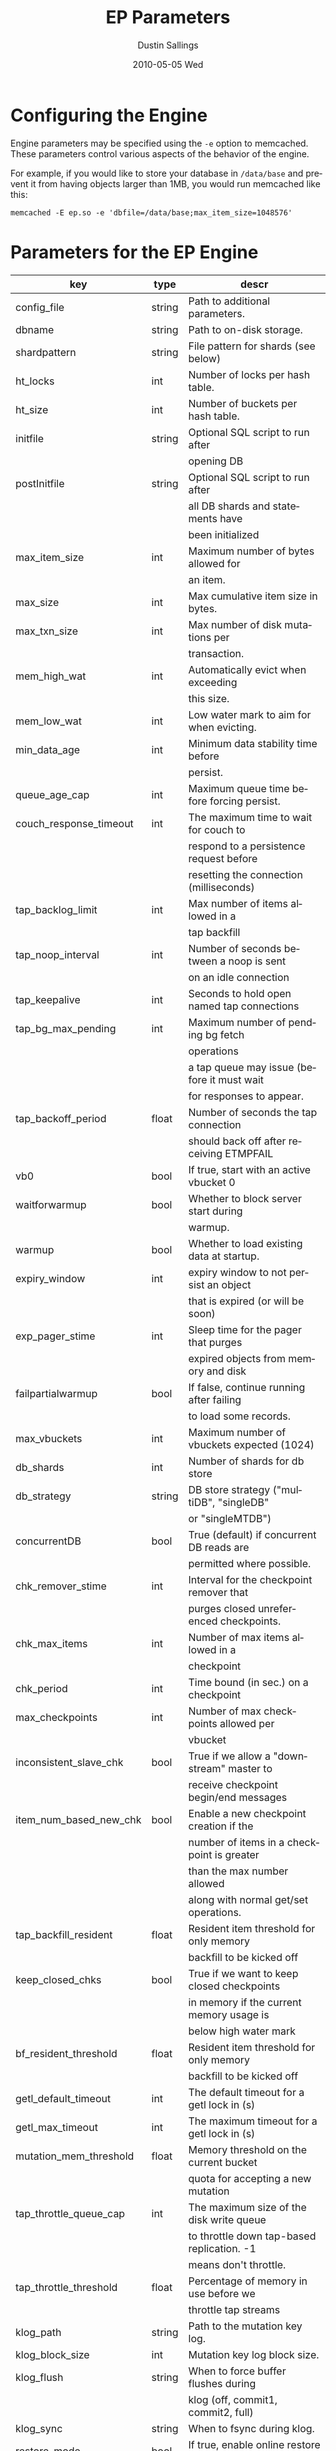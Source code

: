 #+TITLE:     EP Parameters
#+AUTHOR:    Dustin Sallings
#+EMAIL:     dustin@spy.net
#+DATE:      2010-05-05 Wed
#+DESCRIPTION:
#+LANGUAGE:  en
#+OPTIONS:   H:3 num:t toc:t \n:nil @:t ::t |:t ^:nil -:t f:t *:t <:t
#+OPTIONS:   TeX:t LaTeX:nil skip:nil d:nil todo:t pri:nil tags:not-in-toc
#+INFOJS_OPT: view:nil toc:nil ltoc:t mouse:underline buttons:0 path:http://orgmode.org/org-info.js
#+EXPORT_SELECT_TAGS: export
#+EXPORT_EXCLUDE_TAGS: noexport

* Configuring the Engine

Engine parameters may be specified using the =-e= option to
memcached.  These parameters control various aspects of the behavior
of the engine.

For example, if you would like to store your database in =/data/base=
and prevent it from having objects larger than 1MB, you would run
memcached like this:

: memcached -E ep.so -e 'dbfile=/data/base;max_item_size=1048576'

* Parameters for the EP Engine

| key                    | type   | descr                                      |
|------------------------+--------+--------------------------------------------|
| config_file            | string | Path to additional parameters.             |
| dbname                 | string | Path to on-disk storage.                   |
| shardpattern           | string | File pattern for shards (see below)        |
| ht_locks               | int    | Number of locks per hash table.            |
| ht_size                | int    | Number of buckets per hash table.          |
| initfile               | string | Optional SQL script to run after           |
|                        |        | opening DB                                 |
| postInitfile           | string | Optional SQL script to run after           |
|                        |        | all DB shards and statements have          |
|                        |        | been initialized                           |
| max_item_size          | int    | Maximum number of bytes allowed for        |
|                        |        | an item.                                   |
| max_size               | int    | Max cumulative item size in bytes.         |
| max_txn_size           | int    | Max number of disk mutations per           |
|                        |        | transaction.                               |
| mem_high_wat           | int    | Automatically evict when exceeding         |
|                        |        | this size.                                 |
| mem_low_wat            | int    | Low water mark to aim for when evicting.   |
| min_data_age           | int    | Minimum data stability time before         |
|                        |        | persist.                                   |
| queue_age_cap          | int    | Maximum queue time before forcing persist. |
| couch_response_timeout | int    | The maximum time to wait for couch to      |
|                        |        | respond to a persistence request before    |
|                        |        | resetting the connection (milliseconds)    |
| tap_backlog_limit      | int    | Max number of items allowed in a           |
|                        |        | tap backfill                               |
| tap_noop_interval      | int    | Number of seconds between a noop is sent   |
|                        |        | on an idle connection                      |
| tap_keepalive          | int    | Seconds to hold open named tap connections |
| tap_bg_max_pending     | int    | Maximum number of pending bg fetch         |
|                        |        | operations                                 |
|                        |        | a tap queue may issue (before it must wait |
|                        |        | for responses to appear.                   |
| tap_backoff_period     | float  | Number of seconds the tap connection       |
|                        |        | should back off after receiving ETMPFAIL   |
| vb0                    | bool   | If true, start with an active vbucket 0    |
| waitforwarmup          | bool   | Whether to block server start during       |
|                        |        | warmup.                                    |
| warmup                 | bool   | Whether to load existing data at startup.  |
| expiry_window          | int    | expiry window to not persist an object     |
|                        |        | that is expired (or will be soon)          |
| exp_pager_stime        | int    | Sleep time for the pager that purges       |
|                        |        | expired objects from memory and disk       |
| failpartialwarmup      | bool   | If false, continue running after failing   |
|                        |        | to load some records.                      |
| max_vbuckets           | int    | Maximum number of vbuckets expected (1024) |
| db_shards              | int    | Number of shards for db store              |
| db_strategy            | string | DB store strategy ("multiDB", "singleDB"   |
|                        |        | or "singleMTDB")                           |
| concurrentDB           | bool   | True (default) if concurrent DB reads are  |
|                        |        | permitted where possible.                  |
| chk_remover_stime      | int    | Interval for the checkpoint remover that   |
|                        |        | purges closed unreferenced checkpoints.    |
| chk_max_items          | int    | Number of max items allowed in a           |
|                        |        | checkpoint                                 |
| chk_period             | int    | Time bound (in sec.) on a checkpoint       |
| max_checkpoints        | int    | Number of max checkpoints allowed per      |
|                        |        | vbucket                                    |
| inconsistent_slave_chk | bool   | True if we allow a "downstream" master to  |
|                        |        | receive checkpoint begin/end messages      |
| item_num_based_new_chk | bool   | Enable a new checkpoint creation if the    |
|                        |        | number of items in a checkpoint is greater |
|                        |        | than the max number allowed                |
|                        |        | along with normal get/set operations.      |
| tap_backfill_resident  | float  | Resident item threshold for only memory    |
|                        |        | backfill to be kicked off                  |
| keep_closed_chks       | bool   | True if we want to keep closed checkpoints |
|                        |        | in memory if the current memory usage is   |
|                        |        | below high water mark                      |
| bf_resident_threshold  | float  | Resident item threshold for only memory    |
|                        |        | backfill to be kicked off                  |
| getl_default_timeout   | int    | The default timeout for a getl lock in (s) |
| getl_max_timeout       | int    | The maximum timeout for a getl lock in (s) |
| mutation_mem_threshold | float  | Memory threshold on the current bucket     |
|                        |        | quota for accepting a new mutation         |
| tap_throttle_queue_cap | int    | The maximum size of the disk write queue   |
|                        |        | to throttle down tap-based replication. -1 |
|                        |        | means don't throttle.                      |
| tap_throttle_threshold | float  | Percentage of memory in use before we      |
|                        |        | throttle tap streams                       |
| klog_path              | string | Path to the mutation key log.              |
| klog_block_size        | int    | Mutation key log block size.               |
| klog_flush             | string | When to force buffer flushes during        |
|                        |        | klog (off, commit1, commit2, full)         |
| klog_sync              | string | When to fsync during klog.                 |
| restore_mode           | bool   | If true, enable online restore mode        |
|                        |        |                                            |
| restore_file_checks    | bool   | If false, disable expensive validation     |
|                        |        | checks on the backup. Results in much      |
|                        |        | faster restores.                           |
| flushall_enabled       | bool   | True if we enable flush_all command; The   |
|                        |        | default value is False.                    |
| data_traffic_enabled   | bool   | True if we want to enable data traffic     |
|                        |        | immediately after warmup completion        |
| alog_sleep_time        | int    | Interval of access scanner task in (min)   |
| alog_task_time         | int    | Hour (0 ~ 23) in GMT time at which access  |
|                        |        | scanner will be scheduled to run.          |
| pager_active_vb_pcnt   | int    | Percentage of active vbucket items among   |
|                        |        | all evicted items by item pager.           |

** Shard Patterns

When using a multi-sharded database, =shardpattern= specifies how
shards are named relative to the main database.

=shardpattern= uses a printf-style string to expand the path with the
given variables:

- =%d= : The directory name containing the main database
  (This will be =.= for relative paths).
- =%b= : The base name of the main database.
- =%i= : The shard number.

The default value of =shardpattern= is =%d/%b-%i.sqlite=
